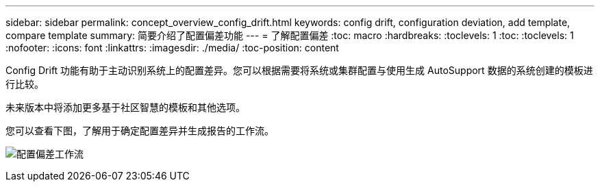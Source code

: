 ---
sidebar: sidebar 
permalink: concept_overview_config_drift.html 
keywords: config drift, configuration deviation, add template, compare template 
summary: 简要介绍了配置偏差功能 
---
= 了解配置偏差
:toc: macro
:hardbreaks:
:toclevels: 1
:toc: 
:toclevels: 1
:nofooter: 
:icons: font
:linkattrs: 
:imagesdir: ./media/
:toc-position: content


[role="lead"]
Config Drift 功能有助于主动识别系统上的配置差异。您可以根据需要将系统或集群配置与使用生成 AutoSupport 数据的系统创建的模板进行比较。

未来版本中将添加更多基于社区智慧的模板和其他选项。

您可以查看下图，了解用于确定配置差异并生成报告的工作流。

image:config_drift.png["配置偏差工作流"]
